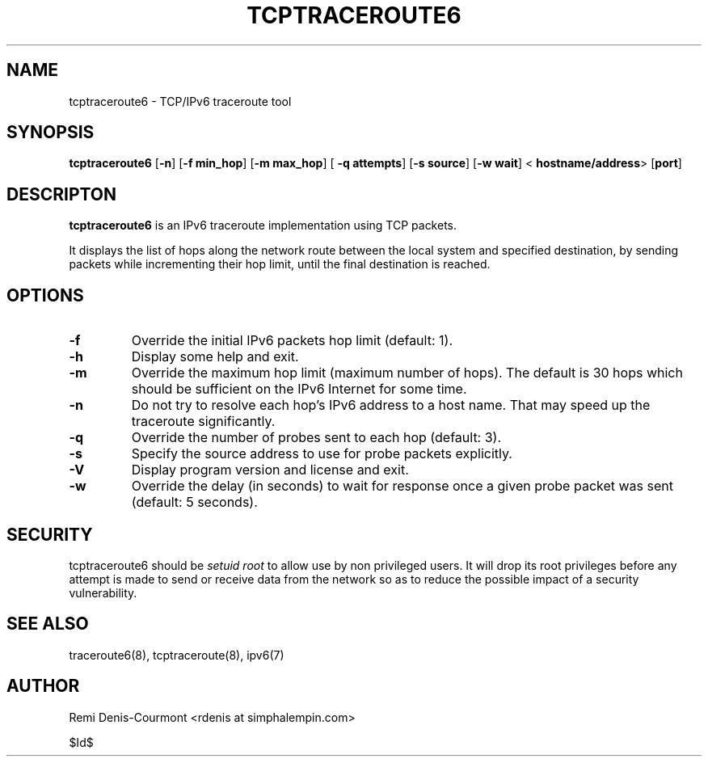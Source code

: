 .\" ***********************************************************************
.\" *  Copyright (C) 2005 Rémi Denis-Courmont.                            *
.\" *  This program is free software; you can redistribute and/or modify  *
.\" *  it under the terms of the GNU General Public License as published  *
.\" *  by the Free Software Foundation; version 2 of the license.         *
.\" *                                                                     *
.\" *  This program is distributed in the hope that it will be useful,    *
.\" *  but WITHOUT ANY WARRANTY; without even the implied warranty of     *
.\" *  MERCHANTABILITY or FITNESS FOR A PARTICULAR PURPOSE.               *
.\" *  See the GNU General Public License for more details.               *
.\" *                                                                     *
.\" *  You should have received a copy of the GNU General Public License  *
.\" *  along with this program; if not, you can get it from:              *
.\" *  http://www.gnu.org/copyleft/gpl.html                               *
.\" ***********************************************************************
.TH "TCPTRACEROUTE6" "8" "$Date$" "tcptraceroute6" "System Manager's Manual"
.SH NAME
tcptraceroute6 \- TCP/IPv6 traceroute tool
.SH SYNOPSIS
.BR "tcptraceroute6" " [" "-n" "] [" "-f min_hop" "] [" "-m max_hop" "] ["
.BR "-q attempts" "] [" "-s source" "] [" "-w wait" "] <"
.BR "hostname/address" "> [" "port" "]"

.SH DESCRIPTON
.B tcptraceroute6
is an IPv6 traceroute implementation using TCP packets.

It displays the list of hops along the network route between the local system
and specified destination, by sending packets while incrementing their hop
limit, until the final destination is reached.

.SH OPTIONS

.TP
.B "\-f" "
Override the initial IPv6 packets hop limit (default: 1).

.TP
.B "\-h"
Display some help and exit.

.TP
.B "\-m"
Override the maximum hop limit (maximum number of hops).
The default is 30 hops which should be sufficient on the IPv6 Internet for
some time.

.TP
.B "\-n"
Do not try to resolve each hop's IPv6 address to a host name. That may speed
up the traceroute significantly.

.TP
.B "\-q"
Override the number of probes sent to each hop (default: 3).

.TP
.B "\-s"
Specify the source address to use for probe packets explicitly.

.TP
.B "\-V"
Display program version and license and exit.

.TP
.B "\-w"
Override the delay (in seconds) to wait for response once a given probe packet
was sent (default: 5 seconds).

.SH SECURITY
.RI "tcptraceroute6 should be " "setuid" " " "root" " to allow use by non "
privileged users. It will drop its root privileges before any attempt
is made to send or receive data from the network so as to reduce the possible
impact of a security vulnerability.

.SH "SEE ALSO"
traceroute6(8), tcptraceroute(8), ipv6(7)

.SH AUTHOR
Remi Denis-Courmont <rdenis at simphalempin.com>

$Id$

